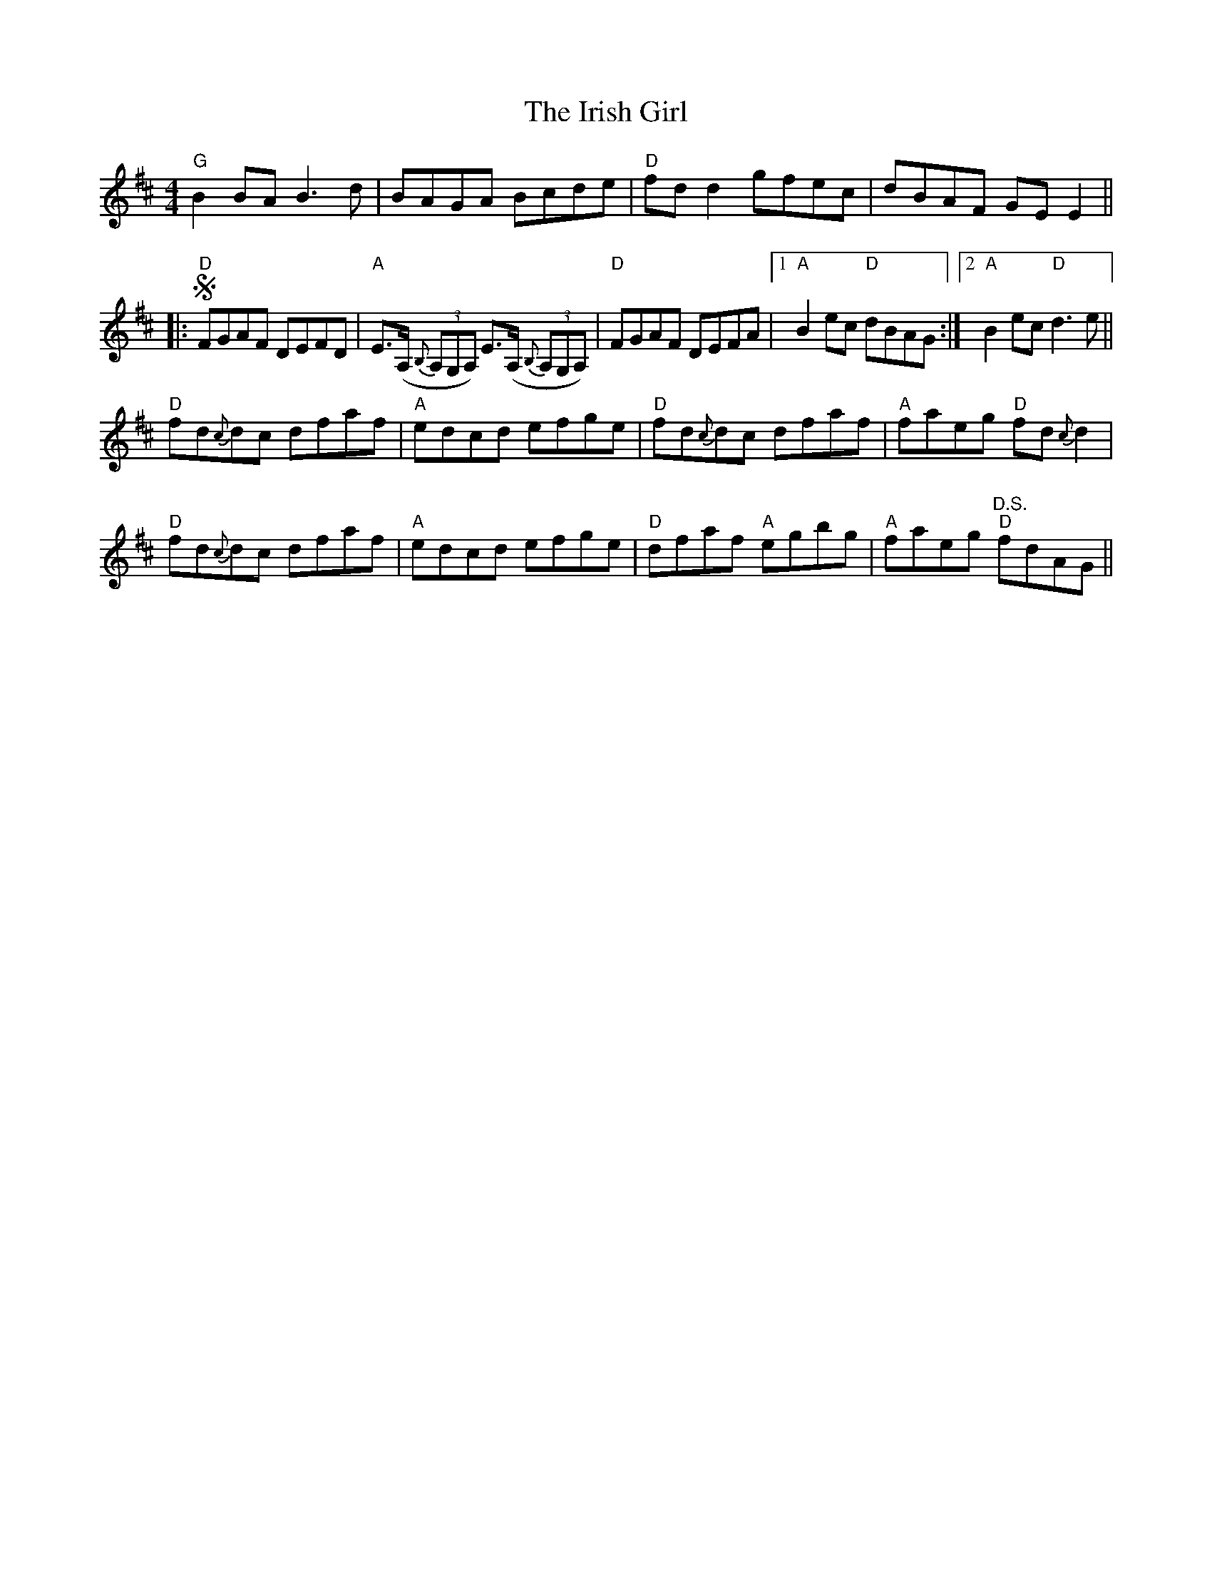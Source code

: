 X: 19087
T: Irish Girl, The
R: reel
M: 4/4
K: Dmajor
"G"B2BA B3d|BAGA Bcde|"D"fd d2 gfec|dBAF GE E2||
|:S"D"FGAF DEFD|"A"E>(A, {B,}(3A,G,A,) E>(A, {B,}(3A,G,A,)|"D"FGAF DEFA|1 "A"B2ec "D"dBAG:|2 "A"B2ec "D"d3e||
"D"fd{c}dc dfaf|"A"edcd efge|"D"fd{c}dc dfaf|"A"faeg "D"fd{c}d2|
"D"fd{c}dc dfaf|"A"edcd efge|"D"dfaf "A"egbg|"A"faeg "D.S.""D"fdAG||


